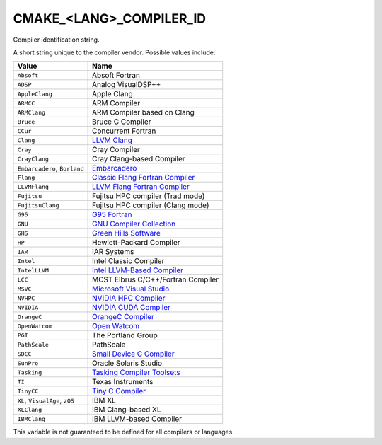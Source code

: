 CMAKE_<LANG>_COMPILER_ID
------------------------

Compiler identification string.

A short string unique to the compiler vendor.  Possible values
include:

=============================== ===============================================
Value                           Name
=============================== ===============================================
``Absoft``                      Absoft Fortran
``ADSP``                        Analog VisualDSP++
``AppleClang``                  Apple Clang
``ARMCC``                       ARM Compiler
``ARMClang``                    ARM Compiler based on Clang
``Bruce``                       Bruce C Compiler
``CCur``                        Concurrent Fortran
``Clang``                       `LLVM Clang`_
``Cray``                        Cray Compiler
``CrayClang``                   Cray Clang-based Compiler
``Embarcadero``, ``Borland``    `Embarcadero`_
``Flang``                       `Classic Flang Fortran Compiler`_
``LLVMFlang``                   `LLVM Flang Fortran Compiler`_
``Fujitsu``                     Fujitsu HPC compiler (Trad mode)
``FujitsuClang``                Fujitsu HPC compiler (Clang mode)
``G95``                         `G95 Fortran`_
``GNU``                         `GNU Compiler Collection`_
``GHS``                         `Green Hills Software`_
``HP``                          Hewlett-Packard Compiler
``IAR``                         IAR Systems
``Intel``                       Intel Classic Compiler
``IntelLLVM``                   `Intel LLVM-Based Compiler`_
``LCC``                         MCST Elbrus C/C++/Fortran Compiler
``MSVC``                        `Microsoft Visual Studio`_
``NVHPC``                       `NVIDIA HPC Compiler`_
``NVIDIA``                      `NVIDIA CUDA Compiler`_
``OrangeC``                     `OrangeC Compiler`_
``OpenWatcom``                  `Open Watcom`_
``PGI``                         The Portland Group
``PathScale``                   PathScale
``SDCC``                        `Small Device C Compiler`_
``SunPro``                      Oracle Solaris Studio
``Tasking``                     `Tasking Compiler Toolsets`_
``TI``                          Texas Instruments
``TinyCC``                      `Tiny C Compiler`_
``XL``, ``VisualAge``, ``zOS``  IBM XL
``XLClang``                     IBM Clang-based XL
``IBMClang``                    IBM LLVM-based Compiler
=============================== ===============================================

This variable is not guaranteed to be defined for all compilers or
languages.

.. _LLVM Clang: https://clang.llvm.org
.. _Embarcadero: https://www.embarcadero.com
.. _Classic Flang Fortran Compiler: https://github.com/flang-compiler/flang
.. _LLVM Flang Fortran Compiler: https://github.com/llvm/llvm-project/tree/main/flang
.. _G95 Fortran: https://g95.sourceforge.net
.. _GNU Compiler Collection: https://gcc.gnu.org
.. _Green Hills Software: https://www.ghs.com/products/compiler.html
.. _Intel LLVM-Based Compiler:  https://www.intel.com/content/www/us/en/developer/tools/oneapi/overview.html
.. _Microsoft Visual Studio: https://visualstudio.microsoft.com
.. _NVIDIA HPC Compiler: https://developer.nvidia.com/hpc-compilers
.. _NVIDIA CUDA Compiler: https://developer.nvidia.com/cuda-llvm-compiler
.. _Open Watcom: https://open-watcom.github.io
.. _OrangeC Compiler: https://github.com/LADSoft/OrangeC
.. _Small Device C Compiler: https://sdcc.sourceforge.net
.. _Tiny C Compiler: https://bellard.org/tcc
.. _Tasking Compiler Toolsets: https://www.tasking.com
